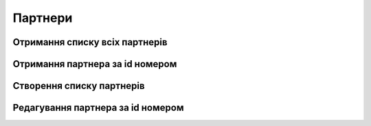 Партнери
================

Отримання списку всіх партнерів
------------------
.. http:get:: /kw_api/integration/partners

    У результаті запиту отримуємо списку всіх партнерів.

    **Example request**:

    .. tabs::

        .. code-tab:: bash

            $ curl http://localhost/kw_api/integration/partners

        .. code-tab:: python

            import requests
            import json
            URL = 'http://localhost/kw_api/integration/partners'
            response = requests.get(URL)
            print(response.json())

    **Example response**:

    .. sourcecode:: json

        {
           "result":[
              {
                 "id":1,
                 "name":"string",
                 "ref":"string",
                 "lang":"en_US",
                 "website":"http://www.example.com",
                 "phone":"(000)-000-0000",
                 "email":"example@example.com",
                 "city":"Fremont",
                 "street":"string",
                 "street2":"string"
              }
           ]
        }


Отримання партнера за id номером
------------------
.. http:get:: /kw_api/integration/partners/(int:partner_id)

    У результаті запиту отримуємо користувача за id номером.

    **Example request**:

    .. tabs::

        .. code-tab:: bash

            $ curl http://localhost/kw_api/integration/partners/(int:partner_id)

        .. code-tab:: python

            import requests
            import json
            URL = 'http://localhost/kw_api/integration/partners/(int:partner_id)'
            response = requests.get(URL)
            print(response.json())

    **Example response**:

    .. sourcecode:: json

       {
           "result":{
              "id":1,
              "name":"string",
              "ref":"string",
              "lang":"en_US",
              "website":"http://www.example.com",
              "phone":"(000)-000-0000",
              "email":"example@example.com",
              "city":"Fremont",
              "street":"string",
              "street2":"string"
           }
        }


    :query int partner_id: url параметр ідентифікатор партнера


Створення списку партнерів
--------------------------------------------------

.. http:post:: /kw_api/integration/partners

    У результаті запиту створюємо партнерів.

    **Example request**:

    .. tabs::

        .. code-tab:: bash

            $ curl \
                -X POST \
                -H "Content-Type: application/json" \
                -d @body.json \
                http://localhost/kw_api/integration/partners

        .. code-tab:: python

            import requests
            import json
            URL = 'http://localhost/kw_api/integration/partners'
            data = json.load(open('body.json', 'rb'))
            response = requests.post(URL, json=data)
            print(response.json())

    The content of body.json is like:

    .. code-block:: json

        {
           "partners":[
              {
                 "name":"string",
                 "ref":"string",
                 "website":"http://www.example.com",
                 "phone":"(000)-000-0000",
                 "email":"example@example.com",
                 "city":"string",
                 "street":"string",
                 "street2":"string"
              }
           ]
        }

    **Example response**:

    .. sourcecode:: json

        {
           "jsonrpc":"2.0",
           "id":null,
           "result":[
              {
                 "id":0,
                 "name":"string",
                 "sale_ok":false,
                 "description":"string",
                 "description_purchase":"string",
                 "description_sale":"string",
                 "type":"product",
                 "rental":false,
                 "categ_id":"product.category()",
                 "list_price":0.0,
                 "standard_price":0.0,
                 "price_extra":0.0,
                 "taxes_id":"account.tax()",
                 "purchase_ok":false,
                 "active":true,
                 "color":0,
                 "is_product_variant":true,
                 "default_code":"string",
                 "barcode":"string",
                 "images_url":"http://url/kw_api/integration/image/product.image/68/image_1920/",
                 "currency_id":0
              }
           ]
        }


    **Обов'язкові поля відмічені '*'**

    :>json string name: ім’я  партнера*
    :>json string ref: опис
    :>json string website: сайт
    :>json string phone: телефон партнера*
    :>json string email: електронна почта партнера*
    :>json string city: місто партнера
    :>json string street: адреса партнера
    :>json string street2: додаткова адреса партнера


Редагування партнера за id номером
--------------------------------------------------

.. http:post:: /kw_api/integration/partners/(int:partner_id)

    У результаті запиту отримуємо партнера за id.

    **Example request**:

    .. tabs::

        .. code-tab:: bash

            $ curl \
                -X POST \
                -H "Content-Type: application/json" \
                -d @body.json \
                http://localhost/kw_api/integration/partners/(int:partner_id)

        .. code-tab:: python

            import requests
            import json
            URL = 'http://localhost/kw_api/integration/partners/(int:partner_id)'
            data = json.load(open('body.json', 'rb'))
            response = requests.post(URL, json=data)
            print(response.json())

    The content of body.json is like:

    .. code-block:: json

        {
           "partners":[
              {
                 "name":"string",
                 "ref":"string",
                 "website":"http://www.example.com",
                 "phone":"(000)-000-0000",
                 "email":"example@example.com",
                 "city":"string",
                 "street":"string",
                 "street2":"string"
              }
           ]
        }

    **Example response**:

    .. sourcecode:: json

        {
           "jsonrpc":"2.0",
           "id":null,
           "result":[
              {
                 "id":0,
                 "name":"string",
                 "sale_ok":false,
                 "description":"string",
                 "description_purchase":"string",
                 "description_sale":"string",
                 "type":"product",
                 "rental":false,
                 "categ_id":"product.category()",
                 "list_price":0.0,
                 "standard_price":0.0,
                 "price_extra":0.0,
                 "taxes_id":"account.tax()",
                 "purchase_ok":false,
                 "active":true,
                 "color":0,
                 "is_product_variant":true,
                 "default_code":"string",
                 "barcode":"string",
                 "images_url":"http://url/kw_api/integration/image/product.image/68/image_1920/",
                 "currency_id":0
              }
           ]
        }


    **Обов'язкові поля відмічені '*'**

    :>json string name: ім’я  партнера*
    :>json string ref: опис
    :>json string website: сайт
    :>json string phone: телефон партнера*
    :>json string email: електронна почта партнера*
    :>json string city: місто партнера
    :>json string street: адреса партнера
    :>json string street2: додаткова адреса партнера
    :query int partner_id: url параметр ідентифікатор партнера